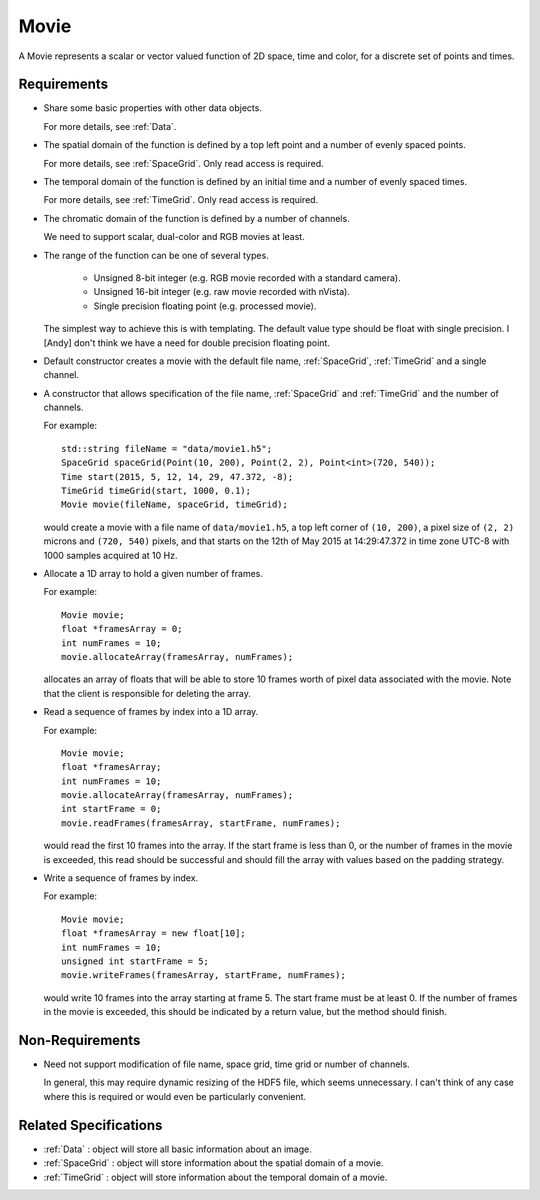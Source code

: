 .. _Movie:

Movie
-----

A Movie represents a scalar or vector valued function of 2D space, time and
color, for a discrete set of points and times.


Requirements
^^^^^^^^^^^^

- Share some basic properties with other data objects.

  For more details, see :ref:`Data`.

- The spatial domain of the function is defined by a top left point and
  a number of evenly spaced points.

  For more details, see :ref:`SpaceGrid`.
  Only read access is required.

- The temporal domain of the function is defined by an initial time and a
  number of evenly spaced times.

  For more details, see :ref:`TimeGrid`.
  Only read access is required.

- The chromatic domain of the function is defined by a number of channels.

  We need to support scalar, dual-color and RGB movies at least.

- The range of the function can be one of several types.

    - Unsigned 8-bit integer (e.g. RGB movie recorded with a standard camera).
    - Unsigned 16-bit integer (e.g. raw movie recorded with nVista).
    - Single precision floating point (e.g. processed movie).

  The simplest way to achieve this is with templating.
  The default value type should be float with single precision.
  I [Andy] don't think we have a need for double precision floating point.

- Default constructor creates a movie with the default file name,
  :ref:`SpaceGrid`, :ref:`TimeGrid` and a single channel.

- A constructor that allows specification of the file name, :ref:`SpaceGrid`
  and :ref:`TimeGrid` and the number of channels.

  For example::

    std::string fileName = "data/movie1.h5";
    SpaceGrid spaceGrid(Point(10, 200), Point(2, 2), Point<int>(720, 540));
    Time start(2015, 5, 12, 14, 29, 47.372, -8);
    TimeGrid timeGrid(start, 1000, 0.1);
    Movie movie(fileName, spaceGrid, timeGrid);

  would create a movie with a file name of ``data/movie1.h5``, a top left
  corner of ``(10, 200)``, a pixel size of ``(2, 2)`` microns and
  ``(720, 540)`` pixels, and that starts on the 12th of May 2015 at
  14:29:47.372 in time zone UTC-8 with 1000 samples acquired at 10 Hz.

- Allocate a 1D array to hold a given number of frames.

  For example::

    Movie movie;
    float *framesArray = 0;
    int numFrames = 10;
    movie.allocateArray(framesArray, numFrames);

  allocates an array of floats that will be able to store 10 frames worth
  of pixel data associated with the movie.
  Note that the client is responsible for deleting the array.

- Read a sequence of frames by index into a 1D array.

  For example::

    Movie movie;
    float *framesArray;
    int numFrames = 10;
    movie.allocateArray(framesArray, numFrames);
    int startFrame = 0;
    movie.readFrames(framesArray, startFrame, numFrames);

  would read the first 10 frames into the array.
  If the start frame is less than 0, or the number of frames in the movie
  is exceeded, this read should be successful and should fill the array
  with values based on the padding strategy.

- Write a sequence of frames by index.

  For example::

    Movie movie;
    float *framesArray = new float[10];
    int numFrames = 10;
    unsigned int startFrame = 5;
    movie.writeFrames(framesArray, startFrame, numFrames);

  would write 10 frames into the array starting at frame 5.
  The start frame must be at least 0.
  If the number of frames in the movie is exceeded, this should be indicated
  by a return value, but the method should finish.


Non-Requirements
^^^^^^^^^^^^^^^^

- Need not support modification of file name, space grid, time grid or
  number of channels.

  In general, this may require dynamic resizing of the HDF5 file, which
  seems unnecessary.
  I can't think of any case where this is required or would even be
  particularly convenient.


Related Specifications
^^^^^^^^^^^^^^^^^^^^^^

- :ref:`Data` : object will store all basic information about an image.

- :ref:`SpaceGrid` : object will store information about the spatial domain
  of a movie.

- :ref:`TimeGrid` : object will store information about the temporal domain
  of a movie.

